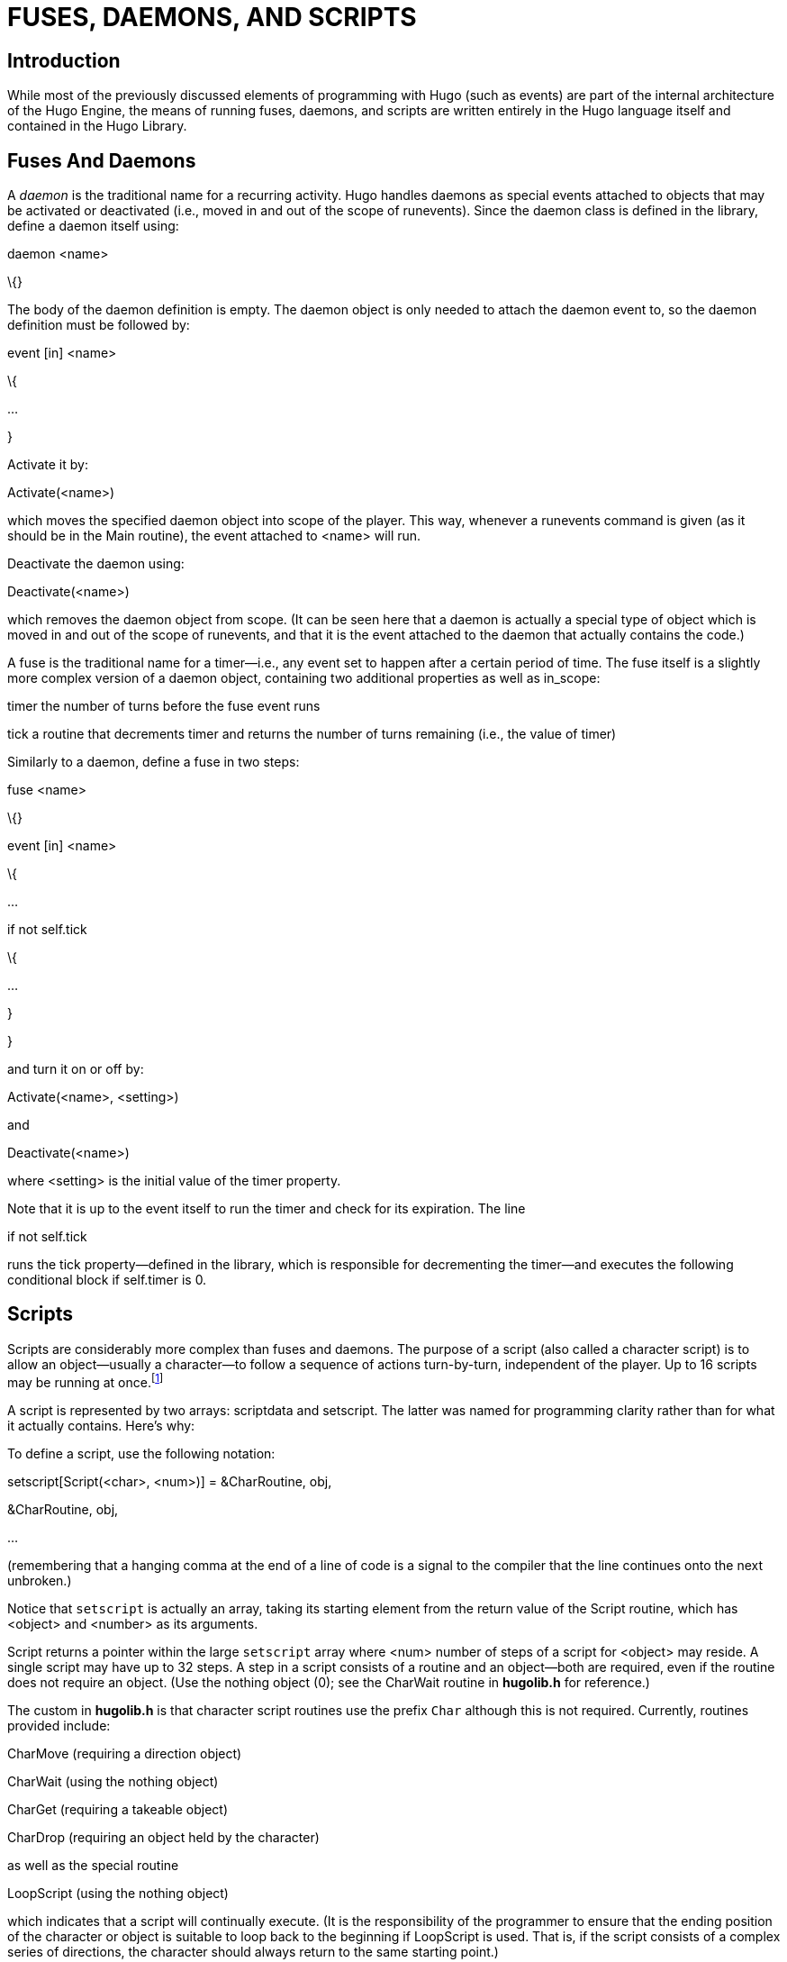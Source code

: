 = FUSES, DAEMONS, AND SCRIPTS


== Introduction



While most of the previously discussed elements of programming with Hugo (such as events) are part of the internal architecture of the Hugo Engine, the means of running fuses, daemons, and scripts are written entirely in the Hugo language itself and contained in the Hugo Library.

== Fuses And Daemons



A _daemon_ is the traditional name for a recurring activity. Hugo handles daemons as special events attached to objects that may be activated or deactivated (i.e., moved in and out of the scope of runevents). Since the daemon class is defined in the library, define a daemon itself using:

daemon <name>

\{}

The body of the daemon definition is empty. The daemon object is only needed to attach the daemon event to, so the daemon definition must be followed by:

event [in] <name>

\{

...

}

Activate it by:

Activate(<name>)

which moves the specified daemon object into scope of the player. This way, whenever a runevents command is given (as it should be in the Main routine), the event attached to <name> will run.

Deactivate the daemon using:

Deactivate(<name>)

which removes the daemon object from scope. (It can be seen here that a daemon is actually a special type of object which is moved in and out of the scope of runevents, and that it is the event attached to the daemon that actually contains the code.)

A fuse is the traditional name for a timer--i.e., any event set to happen after a certain period of time. The fuse itself is a slightly more complex version of a daemon object, containing two additional properties as well as in_scope:

timer the number of turns before the fuse event runs

tick a routine that decrements timer and returns the number of turns remaining (i.e., the value of timer)

Similarly to a daemon, define a fuse in two steps:

fuse <name>

\{}

event [in] <name>

\{

...

if not self.tick

\{

...

}

}

and turn it on or off by:

Activate(<name>, <setting>)

and

Deactivate(<name>)

where <setting> is the initial value of the timer property.

Note that it is up to the event itself to run the timer and check for its expiration. The line

if not self.tick

runs the tick property--defined in the library, which is responsible for decrementing the timer--and executes the following conditional block if self.timer is 0.

== Scripts



Scripts are considerably more complex than fuses and daemons. The purpose of a script (also called a character script) is to allow an object--usually a character--to follow a sequence of actions turn-by-turn, independent of the player. Up to 16 scripts may be running at once.footnote:[This is a library-set limit.]

A script is represented by two arrays: scriptdata and setscript. The latter was named for programming clarity rather than for what it actually contains. Here's why:

To define a script, use the following notation:

setscript[Script(<char>, <num>)] = &CharRoutine, obj,

&CharRoutine, obj,

...

(remembering that a hanging comma at the end of a line of code is a signal to the compiler that the line continues onto the next unbroken.)

Notice that `setscript` is actually an array, taking its starting element from the return value of the Script routine, which has <object> and <number> as its arguments.

Script returns a pointer within the large `setscript` array where <num> number of steps of a script for <object> may reside. A single script may have up to 32 steps. A step in a script consists of a routine and an object--both are required, even if the routine does not require an object. (Use the nothing object (0); see the CharWait routine in *hugolib.h* for reference.)

The custom in *hugolib.h* is that character script routines use the prefix `Char` although this is not required. Currently, routines provided include:

CharMove (requiring a direction object)

CharWait (using the nothing object)

CharGet (requiring a takeable object)

CharDrop (requiring an object held by the character)

as well as the special routine

LoopScript (using the nothing object)

which indicates that a script will continually execute. (It is the responsibility of the programmer to ensure that the ending position of the character or object is suitable to loop back to the beginning if LoopScript is used. That is, if the script consists of a complex series of directions, the character should always return to the same starting point.)

The sequence of routines and objects for each script is stored in the setscript array.

Scripts are run using the RunScripts routine, similar to runevents, the only difference being that runevents is an engine command while RunScripts is contained entirely in *hugolib.h*. The line:

RunScripts

will run all active object/character scripts, one turn at a time, freeing the space used by each once it has run its course.

Here is a sample script for a character named "`Ned`":

setscript[Script(ned, 4)] = &CharMove, s_obj,

&CharGet, cannonball,

&CharMove, n_obj,

&CharWait, 0,

&CharDrop, cannonball

Ned will go south, retrieve the cannonball object, bring it north, wait a turn, and drop it. (The character script routines provided in the library are relatively basic; for example, CharGet assumes that the specified object will be there when the character comes to get it, so it's more or less up to the game author--at least when using the default library routines for character scripting--to have things well planned out.)

Other script-management routines in *hugolib.h* include:

CancelScript(obj) to immediately halt execution of the script for <obj>

PauseScript(obj) to temporarily pause execution of the script for <obj>

ResumeScript(obj) to resume execution of a paused script

SkipScript(obj) skips the script for <obj> during the next call to RunScripts only

The RunScripts routine also checks for before and after properties. It continues with the default action--i.e., the character action routine specified in the script--if it finds a false value.

To override a default character action routine, include a before property for the character object using the following form:

before

\{

actor CharRoutine

\{

...

}

}

where CharRoutine is CharWait, CharMove, CharGet, CharDrop, etc.

== A Note About The event_flag Global



The library routines--particularly the DoWait... verb routines (invoked whenever a player types "`wait`", "`wait for (someone)`", or "`wait for 5 turns`"--expect the event_flag global variable to be set to a non-false value if something happens (i.e., in an event or script) so that the player may be notified and given the opportunity to quit waiting. For instance, the character script routines in *hugolib.h* set event_flag whenever a character does something in the same location as the player.

If *hugolib.h* is to be used, the convention of setting event_flag after every significant event should be adhered to.

== __What Should I Be Able To Do Now?__


=== Example: A Simple Daemon and a Simpler Fuse

The most basic daemon would be something like a sleep counter, which measures how far a player can go beginning from a certain rested state. Assume that the player's amount of rest is kept in a property called rest, which decreases by 2 each turn.

daemon gettired

\{}

event in gettired

\{

player.rest = player.rest - 2

if player.rest < 0

player.rest = 0

select player.rest

case 20

"You're getting quite tired."

case 10

"You're getting \Ivery\i tired."

case 0

"You fall asleep!"

}

Start and stop the daemon with Activate(gettired) and Deactivate(gettired).

Now, as for a fuse, why not construct the most obvious example: that of a ticking bomb? (Assume that there exists another physical bomb object; tickingbomb is only the countdown fuse.)

fuse tickingbomb

\{}

event in tickingbomb

\{

if not self.tick

\{

if Contains(location, bomb)

"You vanish in a nifty KABOOM!"

else

"You hear a distant KABOOM!"

remove bomb

}

}

Start it (with a countdown of 25 turns):

Activate(tickingbomb, 25)

and stop it with:

Deactivate(tickingbomb)


// EOF //
